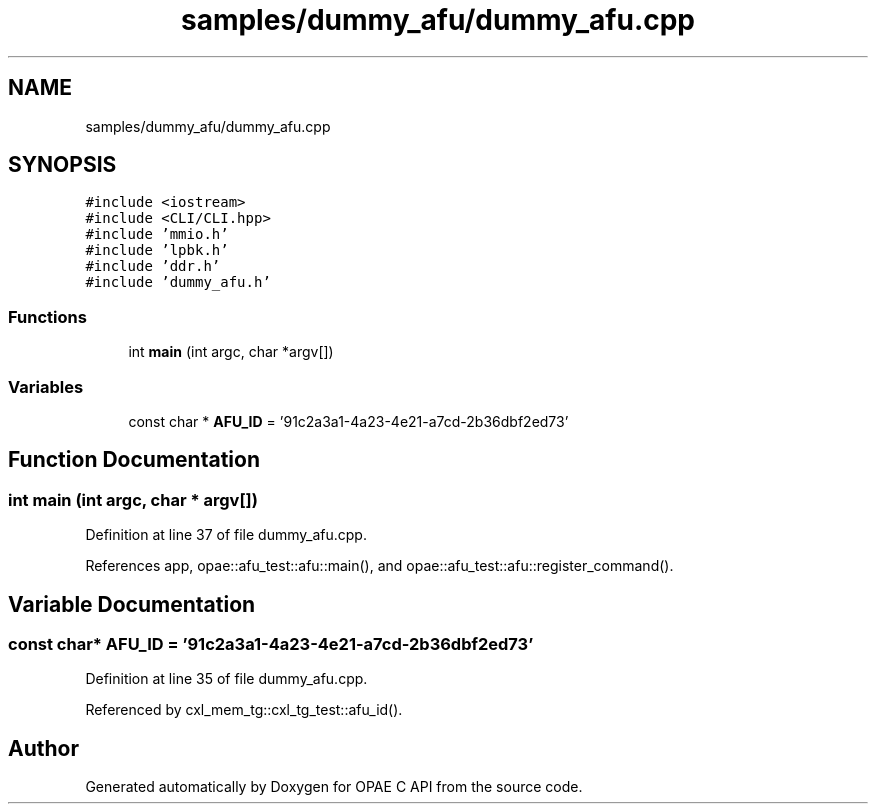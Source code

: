 .TH "samples/dummy_afu/dummy_afu.cpp" 3 "Fri Feb 23 2024" "Version -.." "OPAE C API" \" -*- nroff -*-
.ad l
.nh
.SH NAME
samples/dummy_afu/dummy_afu.cpp
.SH SYNOPSIS
.br
.PP
\fC#include <iostream>\fP
.br
\fC#include <CLI/CLI\&.hpp>\fP
.br
\fC#include 'mmio\&.h'\fP
.br
\fC#include 'lpbk\&.h'\fP
.br
\fC#include 'ddr\&.h'\fP
.br
\fC#include 'dummy_afu\&.h'\fP
.br

.SS "Functions"

.in +1c
.ti -1c
.RI "int \fBmain\fP (int argc, char *argv[])"
.br
.in -1c
.SS "Variables"

.in +1c
.ti -1c
.RI "const char * \fBAFU_ID\fP = '91c2a3a1\-4a23\-4e21\-a7cd\-2b36dbf2ed73'"
.br
.in -1c
.SH "Function Documentation"
.PP 
.SS "int main (int argc, char * argv[])"

.PP
Definition at line 37 of file dummy_afu\&.cpp\&.
.PP
References app, opae::afu_test::afu::main(), and opae::afu_test::afu::register_command()\&.
.SH "Variable Documentation"
.PP 
.SS "const char* AFU_ID = '91c2a3a1\-4a23\-4e21\-a7cd\-2b36dbf2ed73'"

.PP
Definition at line 35 of file dummy_afu\&.cpp\&.
.PP
Referenced by cxl_mem_tg::cxl_tg_test::afu_id()\&.
.SH "Author"
.PP 
Generated automatically by Doxygen for OPAE C API from the source code\&.
